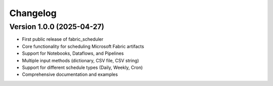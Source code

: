 =========
Changelog
=========

Version 1.0.0 (2025-04-27)
==========================

* First public release of fabric_scheduler
* Core functionality for scheduling Microsoft Fabric artifacts
* Support for Notebooks, Dataflows, and Pipelines
* Multiple input methods (dictionary, CSV file, CSV string)
* Support for different schedule types (Daily, Weekly, Cron)
* Comprehensive documentation and examples
